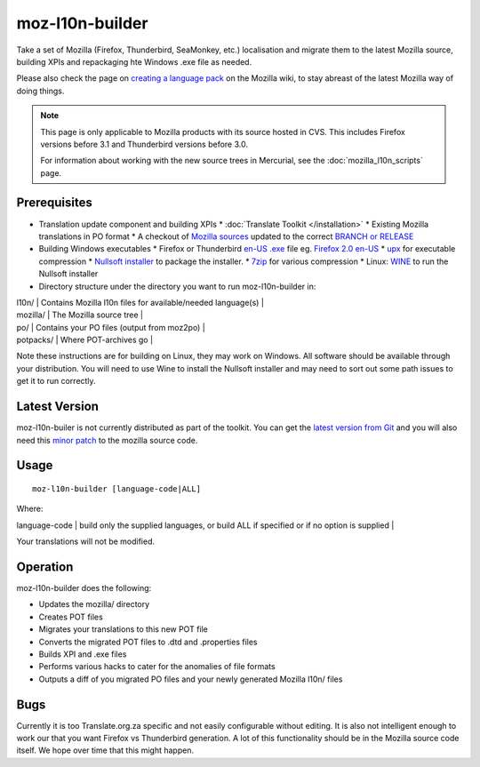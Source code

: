 
.. _moz-l10n-builder:

moz-l10n-builder
****************

Take a set of Mozilla (Firefox, Thunderbird, SeaMonkey, etc.) localisation and migrate them to the latest Mozilla source, building XPIs and repackaging hte Windows .exe file as needed.

Please also check the page on `creating a language pack <http://developer.mozilla.org/en/docs/Creating_a_Language_Pack>`_ on the Mozilla wiki, to stay abreast of the latest Mozilla way of doing things.

.. note:: This page is only applicable to Mozilla products with its source hosted in CVS. This includes Firefox versions before 3.1 and Thunderbird versions before 3.0.

    For information about working with the new source trees in Mercurial, see the :doc:`mozilla_l10n_scripts` page.

.. _moz-l10n-builder#prerequisites:

Prerequisites
=============

* Translation update component and building XPIs
  * :doc:`Translate Toolkit </installation>`
  * Existing Mozilla translations in PO format
  * A checkout of `Mozilla sources <http://developer.mozilla.org/en/docs/Mozilla_Source_Code_Via_CVS>`_ updated to the correct `BRANCH or RELEASE <http://developer.mozilla.org/en/docs/CVS_Tags>`_
* Building Windows executables
  * Firefox or Thunderbird `en-US .exe <http://releases.mozilla.org/pub/mozilla.org/firefox/releases/>`_ file eg. `Firefox 2.0 en-US <http://releases.mozilla.org/pub/mozilla.org/firefox/releases/2.0/win32/en-US/Firefox%20Setup%202.0.exe>`_
  * `upx <http://upx.sourceforge.net/>`_ for executable compression
  * `Nullsoft installer <http://nsis.sourceforge.net/Main_Page>`_ to package the installer.
  * `7zip <http://www.7-zip.org/>`_ for various compression
  * Linux: `WINE <http://winehq.com/>`_ to run the Nullsoft installer
* Directory structure under the directory you want to run moz-l10n-builder in:

| l10n/ | Contains Mozilla l10n files for available/needed language(s) |
| mozilla/ | The Mozilla source tree |
| po/ | Contains your PO files (output from moz2po) |
| potpacks/ | Where POT-archives go |

Note these instructions are for building on Linux, they may work on Windows.  All software should be available through your distribution.  You will need to use Wine to install the Nullsoft installer and may need to sort out some path issues to get it to run correctly.

.. _moz-l10n-builder#latest_version:

Latest Version
==============

moz-l10n-builer is not currently distributed as part of the toolkit.  You can
get the `latest version from Git
<https://raw.github.com/translate/translate/master/tools/mozilla/moz-l10n-builder>`_
and you will also need this `minor patch
<https://raw.github.com/translate/translate/master/tools/mozilla/mozilla-l10n.patch>`_
to the mozilla source code.

.. _moz-l10n-builder#usage:

Usage
=====

::

  moz-l10n-builder [language-code|ALL]

Where:

| language-code  | build only the supplied languages, or build ALL if specified or if no option is supplied  |

Your translations will not be modified.

.. _moz-l10n-builder#operation:

Operation
=========

moz-l10n-builder does the following:

* Updates the mozilla/ directory
* Creates POT files
* Migrates your translations to this new POT file
* Converts the migrated POT files to .dtd and .properties files
* Builds XPI and .exe files
* Performs various hacks to cater for the anomalies of file formats
* Outputs a diff of you migrated PO files and your newly generated Mozilla l10n/ files

.. _moz-l10n-builder#bugs:

Bugs
====

Currently it is too Translate.org.za specific and not easily configurable without editing.  It is also not intelligent enough to work our that you want Firefox vs Thunderbird generation.  A lot of this functionality should be in the Mozilla source code itself.  We hope over time that this might happen.
